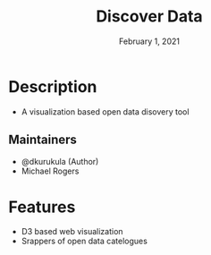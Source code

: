 #+TITLE:   Discover Data
#+DATE:    February 1, 2021

* Table of Contents :TOC_3:noexport:
- [[#description][Description]]
  - [[#maintainers][Maintainers]]
- [[#features][Features]]

* Description

+ A visualization based open data disovery tool

** Maintainers
+ @dkurukula (Author)
+ Michael Rogers

* Features
+ D3 based web visualization
+ Srappers of open data catelogues
